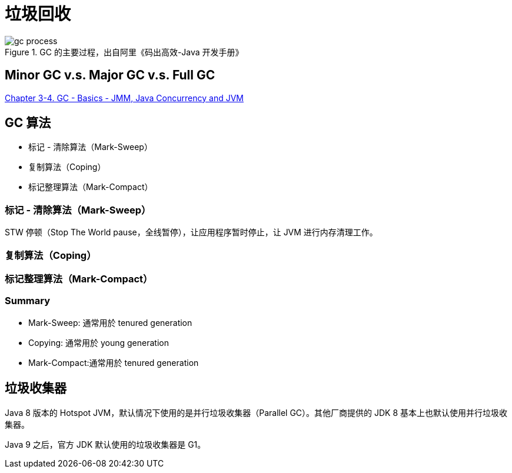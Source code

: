 = 垃圾回收

.GC 的主要过程，出自阿里《码出高效-Java 开发手册》
image::gc-process.png[]

== Minor GC v.s. Major GC v.s. Full GC

https://clu.gitbook.io/about-java-memory-model-jmm-a-k-a-jsr-133/chapter-3-4-gc-basics[Chapter 3-4. GC - Basics - JMM, Java Concurrency and JVM^]

== GC 算法

* 标记 - 清除算法（Mark-Sweep）
* 复制算法（Coping）
* 标记整理算法（Mark-Compact）



=== 标记 - 清除算法（Mark-Sweep）

STW 停顿（Stop The World pause，全线暂停），让应用程序暂时停止，让 JVM 进行内存清理工作。

=== 复制算法（Coping）

=== 标记整理算法（Mark-Compact）

=== Summary

* Mark-Sweep: 通常用於 tenured generation
* Copying: 通常用於 young generation
* Mark-Compact:通常用於 tenured generation

== 垃圾收集器

Java 8 版本的 Hotspot JVM，默认情况下使用的是并行垃圾收集器（Parallel GC）。其他厂商提供的 JDK 8 基本上也默认使用并行垃圾收集器。

Java 9 之后，官方 JDK 默认使用的垃圾收集器是 G1。